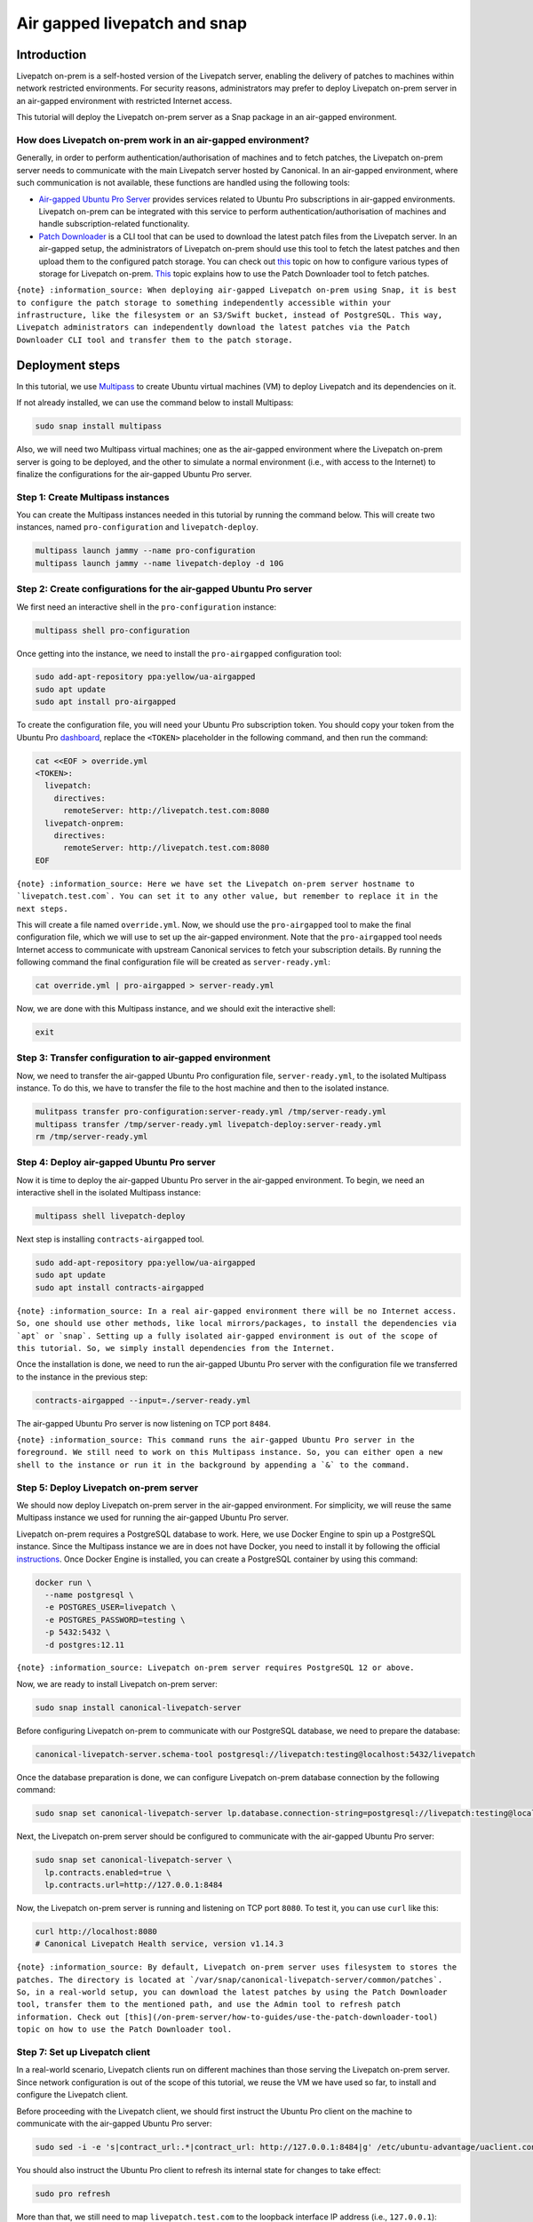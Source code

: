 Air gapped livepatch and snap
#############################

Introduction
============

Livepatch on-prem is a self-hosted version of the Livepatch server,
enabling the delivery of patches to machines within network restricted
environments. For security reasons, administrators may prefer to deploy
Livepatch on-prem server in an air-gapped environment with restricted
Internet access.

This tutorial will deploy the Livepatch on-prem server as a Snap package
in an air-gapped environment.

How does Livepatch on-prem work in an air-gapped environment?
-------------------------------------------------------------

Generally, in order to perform authentication/authorisation of machines
and to fetch patches, the Livepatch on-prem server needs to communicate
with the main Livepatch server hosted by Canonical. In an air-gapped
environment, where such communication is not available, these functions
are handled using the following tools:

-  `Air-gapped Ubuntu Pro
   Server <https://discourse.charmhub.io/t/15278>`__ provides services
   related to Ubuntu Pro subscriptions in air-gapped environments.
   Livepatch on-prem can be integrated with this service to perform
   authentication/authorisation of machines and handle
   subscription-related functionality.
-  `Patch
   Downloader <https://snapcraft.io/canonical-livepatch-downloader>`__
   is a CLI tool that can be used to download the latest patch files
   from the Livepatch server. In an air-gapped setup, the administrators
   of Livepatch on-prem should use this tool to fetch the latest patches
   and then upload them to the configured patch storage. You can check
   out `this </on-prem-server/explanation/patch-storage/index>`__ topic
   on how to configure various types of storage for Livepatch on-prem.
   `This </on-prem-server/how-to-guides/use-the-patch-downloader-tool>`__
   topic explains how to use the Patch Downloader tool to fetch patches.

``{note} :information_source: When deploying air-gapped Livepatch on-prem using Snap, it is best to configure the patch storage to something independently accessible within your infrastructure, like the filesystem or an S3/Swift bucket, instead of PostgreSQL. This way, Livepatch administrators can independently download the latest patches via the Patch Downloader CLI tool and transfer them to the patch storage.``

Deployment steps
================

In this tutorial, we use `Multipass <https://multipass.run>`__ to create
Ubuntu virtual machines (VM) to deploy Livepatch and its dependencies on
it.

If not already installed, we can use the command below to install
Multipass:

.. code:: sh

   sudo snap install multipass

Also, we will need two Multipass virtual machines; one as the air-gapped
environment where the Livepatch on-prem server is going to be deployed,
and the other to simulate a normal environment (i.e., with access to the
Internet) to finalize the configurations for the air-gapped Ubuntu Pro
server.

Step 1: Create Multipass instances
----------------------------------

You can create the Multipass instances needed in this tutorial by
running the command below. This will create two instances, named
``pro-configuration`` and ``livepatch-deploy``.

.. code:: sh

   multipass launch jammy --name pro-configuration
   multipass launch jammy --name livepatch-deploy -d 10G

Step 2: Create configurations for the air-gapped Ubuntu Pro server
------------------------------------------------------------------

We first need an interactive shell in the ``pro-configuration``
instance:

.. code:: sh

   multipass shell pro-configuration

Once getting into the instance, we need to install the ``pro-airgapped``
configuration tool:

.. code:: sh

   sudo add-apt-repository ppa:yellow/ua-airgapped
   sudo apt update
   sudo apt install pro-airgapped

To create the configuration file, you will need your Ubuntu Pro
subscription token. You should copy your token from the Ubuntu Pro
`dashboard <https://ubuntu.com/pro/dashboard>`__, replace the
``<TOKEN>`` placeholder in the following command, and then run the
command:

.. code:: sh

   cat <<EOF > override.yml
   <TOKEN>:
     livepatch:
       directives:
         remoteServer: http://livepatch.test.com:8080
     livepatch-onprem:
       directives:
         remoteServer: http://livepatch.test.com:8080
   EOF

:literal:`{note} :information_source: Here we have set the Livepatch on-prem server hostname to \`livepatch.test.com\`. You can set it to any other value, but remember to replace it in the next steps.`

This will create a file named ``override.yml``. Now, we should use the
``pro-airgapped`` tool to make the final configuration file, which we
will use to set up the air-gapped environment. Note that the
``pro-airgapped`` tool needs Internet access to communicate with
upstream Canonical services to fetch your subscription details. By
running the following command the final configuration file will be
created as ``server-ready.yml``:

.. code:: sh

   cat override.yml | pro-airgapped > server-ready.yml

Now, we are done with this Multipass instance, and we should exit the
interactive shell:

.. code:: sh

   exit

Step 3: Transfer configuration to air-gapped environment
--------------------------------------------------------

Now, we need to transfer the air-gapped Ubuntu Pro configuration file,
``server-ready.yml``, to the isolated Multipass instance. To do this, we
have to transfer the file to the host machine and then to the isolated
instance.

.. code:: sh

   mulitpass transfer pro-configuration:server-ready.yml /tmp/server-ready.yml
   multipass transfer /tmp/server-ready.yml livepatch-deploy:server-ready.yml
   rm /tmp/server-ready.yml

Step 4: Deploy air-gapped Ubuntu Pro server
-------------------------------------------

Now it is time to deploy the air-gapped Ubuntu Pro server in the
air-gapped environment. To begin, we need an interactive shell in the
isolated Multipass instance:

.. code:: sh

   multipass shell livepatch-deploy

Next step is installing ``contracts-airgapped`` tool.

.. code:: sh

   sudo add-apt-repository ppa:yellow/ua-airgapped
   sudo apt update
   sudo apt install contracts-airgapped

:literal:`{note} :information_source: In a real air-gapped environment there will be no Internet access. So, one should use other methods, like local mirrors/packages, to install the dependencies via \`apt\` or \`snap\`. Setting up a fully isolated air-gapped environment is out of the scope of this tutorial. So, we simply install dependencies from the Internet.`

Once the installation is done, we need to run the air-gapped Ubuntu Pro
server with the configuration file we transferred to the instance in the
previous step:

.. code:: sh

   contracts-airgapped --input=./server-ready.yml

The air-gapped Ubuntu Pro server is now listening on TCP port ``8484``.

:literal:`{note} :information_source: This command runs the air-gapped Ubuntu Pro server in the foreground. We still need to work on this Multipass instance. So, you can either open a new shell to the instance or run it in the background by appending a \`&\` to the command.`

Step 5: Deploy Livepatch on-prem server
---------------------------------------

We should now deploy Livepatch on-prem server in the air-gapped
environment. For simplicity, we will reuse the same Multipass instance
we used for running the air-gapped Ubuntu Pro server.

Livepatch on-prem requires a PostgreSQL database to work. Here, we use
Docker Engine to spin up a PostgreSQL instance. Since the Multipass
instance we are in does not have Docker, you need to install it by
following the official
`instructions <https://docs.docker.com/engine/install/ubuntu/>`__. Once
Docker Engine is installed, you can create a PostgreSQL container by
using this command:

.. code:: sh

   docker run \
     --name postgresql \
     -e POSTGRES_USER=livepatch \
     -e POSTGRES_PASSWORD=testing \
     -p 5432:5432 \
     -d postgres:12.11

``{note} :information_source: Livepatch on-prem server requires PostgreSQL 12 or above.``

Now, we are ready to install Livepatch on-prem server:

.. code:: sh

   sudo snap install canonical-livepatch-server

Before configuring Livepatch on-prem to communicate with our PostgreSQL
database, we need to prepare the database:

.. code:: sh

   canonical-livepatch-server.schema-tool postgresql://livepatch:testing@localhost:5432/livepatch

Once the database preparation is done, we can configure Livepatch
on-prem database connection by the following command:

.. code:: sh

   sudo snap set canonical-livepatch-server lp.database.connection-string=postgresql://livepatch:testing@localhost:5432/livepatch

Next, the Livepatch on-prem server should be configured to communicate
with the air-gapped Ubuntu Pro server:

.. code:: sh

   sudo snap set canonical-livepatch-server \
     lp.contracts.enabled=true \
     lp.contracts.url=http://127.0.0.1:8484

Now, the Livepatch on-prem server is running and listening on TCP port
``8080``. To test it, you can use ``curl`` like this:

.. code:: sh

   curl http://localhost:8080
   # Canonical Livepatch Health service, version v1.14.3

:literal:`{note} :information_source: By default, Livepatch on-prem server uses filesystem to stores the patches. The directory is located at \`/var/snap/canonical-livepatch-server/common/patches\`. So, in a real-world setup, you can download the latest patches by using the Patch Downloader tool, transfer them to the mentioned path, and use the Admin tool to refresh patch information. Check out [this](/on-prem-server/how-to-guides/use-the-patch-downloader-tool) topic on how to use the Patch Downloader tool.`

Step 7: Set up Livepatch client
-------------------------------

In a real-world scenario, Livepatch clients run on different machines
than those serving the Livepatch on-prem server. Since network
configuration is out of the scope of this tutorial, we reuse the VM we
have used so far, to install and configure the Livepatch client.

Before proceeding with the Livepatch client, we should first instruct
the Ubuntu Pro client on the machine to communicate with the air-gapped
Ubuntu Pro server:

.. code:: sh

   sudo sed -i -e 's|contract_url:.*|contract_url: http://127.0.0.1:8484|g' /etc/ubuntu-advantage/uaclient.conf

You should also instruct the Ubuntu Pro client to refresh its internal
state for changes to take effect:

.. code:: sh

   sudo pro refresh

More than that, we still need to map ``livepatch.test.com`` to the
loopback interface IP address (i.e., ``127.0.0.1``):

.. code:: sh

   echo "127.0.0.1 livepatch.test.com" | sudo tee -a /etc/hosts

With Ubuntu Pro client being configured, we are ready to install the
Livepatch client:

.. code:: sh

   sudo snap install canonical-livepatch

By default, the Livepatch client is configured to communicate with the
upstream Livepatch server. We need to change it so that the client
speaks to our Livepatch on-prem server:

.. code:: sh

   sudo canonical-livepatch config remote-server='http://livepatch.test.com'

Next, is to call ``pro attach`` and provide it with your Ubuntu Pro
subscription token. You have already used the same token in an earlier
step. Replace the ``<TOKEN>`` placeholder below with the same token and
run the command:

.. code:: sh

   sudo pro attach <TOKEN>

This might fail because we did not fully set up the air-gapped Ubuntu
Pro server (e.g., apt repository mirrors). But for our purposes, it is
okay and we can continue with enabling Livepatch:

.. code:: sh

   sudo pro enable livepatch

This should finish successfully. We can now check the status of the
Livepatch client by running the following command:

.. code:: sh

   $ sudo canonical-livepatch status
   last check: 19 seconds ago
   kernel: 5.15.0-119.129-generic
   server check-in: succeeded

At this point, our Livepatch client is talking to our air-gapped
Livepatch on-prem server.

Cleaning up
===========

Since we used Multipass for this tutorial, we just need to delete the
created instances:

.. code:: sh

   multipass stop pro-configuration
   multipass delete --purge pro-configuration
   multipass stop livepatch-deploy
   multipass delete --purge livepatch-deploy

Summary
=======

In this tutorial, we deployed an air-gapped Livepatch on-prem server,
alongside an Ubuntu Pro server enabling air-gapped operations. Then, we
configured the Ubuntu Pro client and Livepatch client to communicate
with our air-gapped servers.
